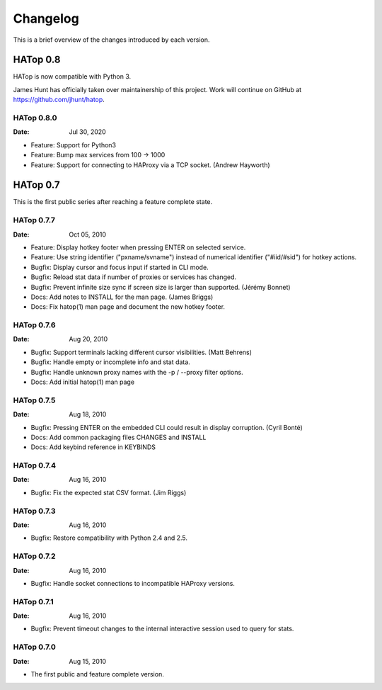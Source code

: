 *********
Changelog
*********

This is a brief overview of the changes introduced by each version.


HATop 0.8
=========

HATop is now compatible with Python 3.

James Hunt has officially taken over maintainership of this project.
Work will continue on GitHub at https://github.com/jhunt/hatop.


HATop 0.8.0
-----------

:Date: Jul 30, 2020

- Feature: Support for Python3

- Feature: Bump max services from 100 -> 1000

- Feature: Support for connecting to HAProxy via a TCP socket.
  (Andrew Hayworth)


HATop 0.7
=========

This is the first public series after reaching a feature complete state.


HATop 0.7.7
-----------

:Date: Oct 05, 2010

- Feature: Display hotkey footer when pressing ENTER on selected service.

- Feature: Use string identifier ("pxname/svname") instead of numerical
  identifier ("#iid/#sid") for hotkey actions.

- Bugfix: Display cursor and focus input if started in CLI mode.

- Bugfix: Reload stat data if number of proxies or services has changed.

- Bugfix: Prevent infinite size sync if screen size is larger than supported.
  (Jérémy Bonnet)

- Docs: Add notes to INSTALL for the man page. (James Briggs)

- Docs: Fix hatop(1) man page and document the new hotkey footer.


HATop 0.7.6
-----------

:Date: Aug 20, 2010

- Bugfix: Support terminals lacking different cursor visibilities.
  (Matt Behrens)

- Bugfix: Handle empty or incomplete info and stat data.

- Bugfix: Handle unknown proxy names with the -p / --proxy filter options.

- Docs: Add initial hatop(1) man page


HATop 0.7.5
-----------

:Date: Aug 18, 2010

- Bugfix: Pressing ENTER on the embedded CLI could result in display
  corruption. (Cyril Bonté)

- Docs: Add common packaging files CHANGES and INSTALL

- Docs: Add keybind reference in KEYBINDS


HATop 0.7.4
-----------

:Date: Aug 16, 2010

- Bugfix: Fix the expected stat CSV format. (Jim Riggs)


HATop 0.7.3
-----------

:Date: Aug 16, 2010

- Bugfix: Restore compatibility with Python 2.4 and 2.5.


HATop 0.7.2
-----------

:Date: Aug 16, 2010

- Bugfix: Handle socket connections to incompatible HAProxy versions.


HATop 0.7.1
-----------

:Date: Aug 16, 2010

- Bugfix: Prevent timeout changes to the internal interactive session used to
  query for stats.


HATop 0.7.0
-----------

:Date: Aug 15, 2010

- The first public and feature complete version.

.. vim: tw=78
